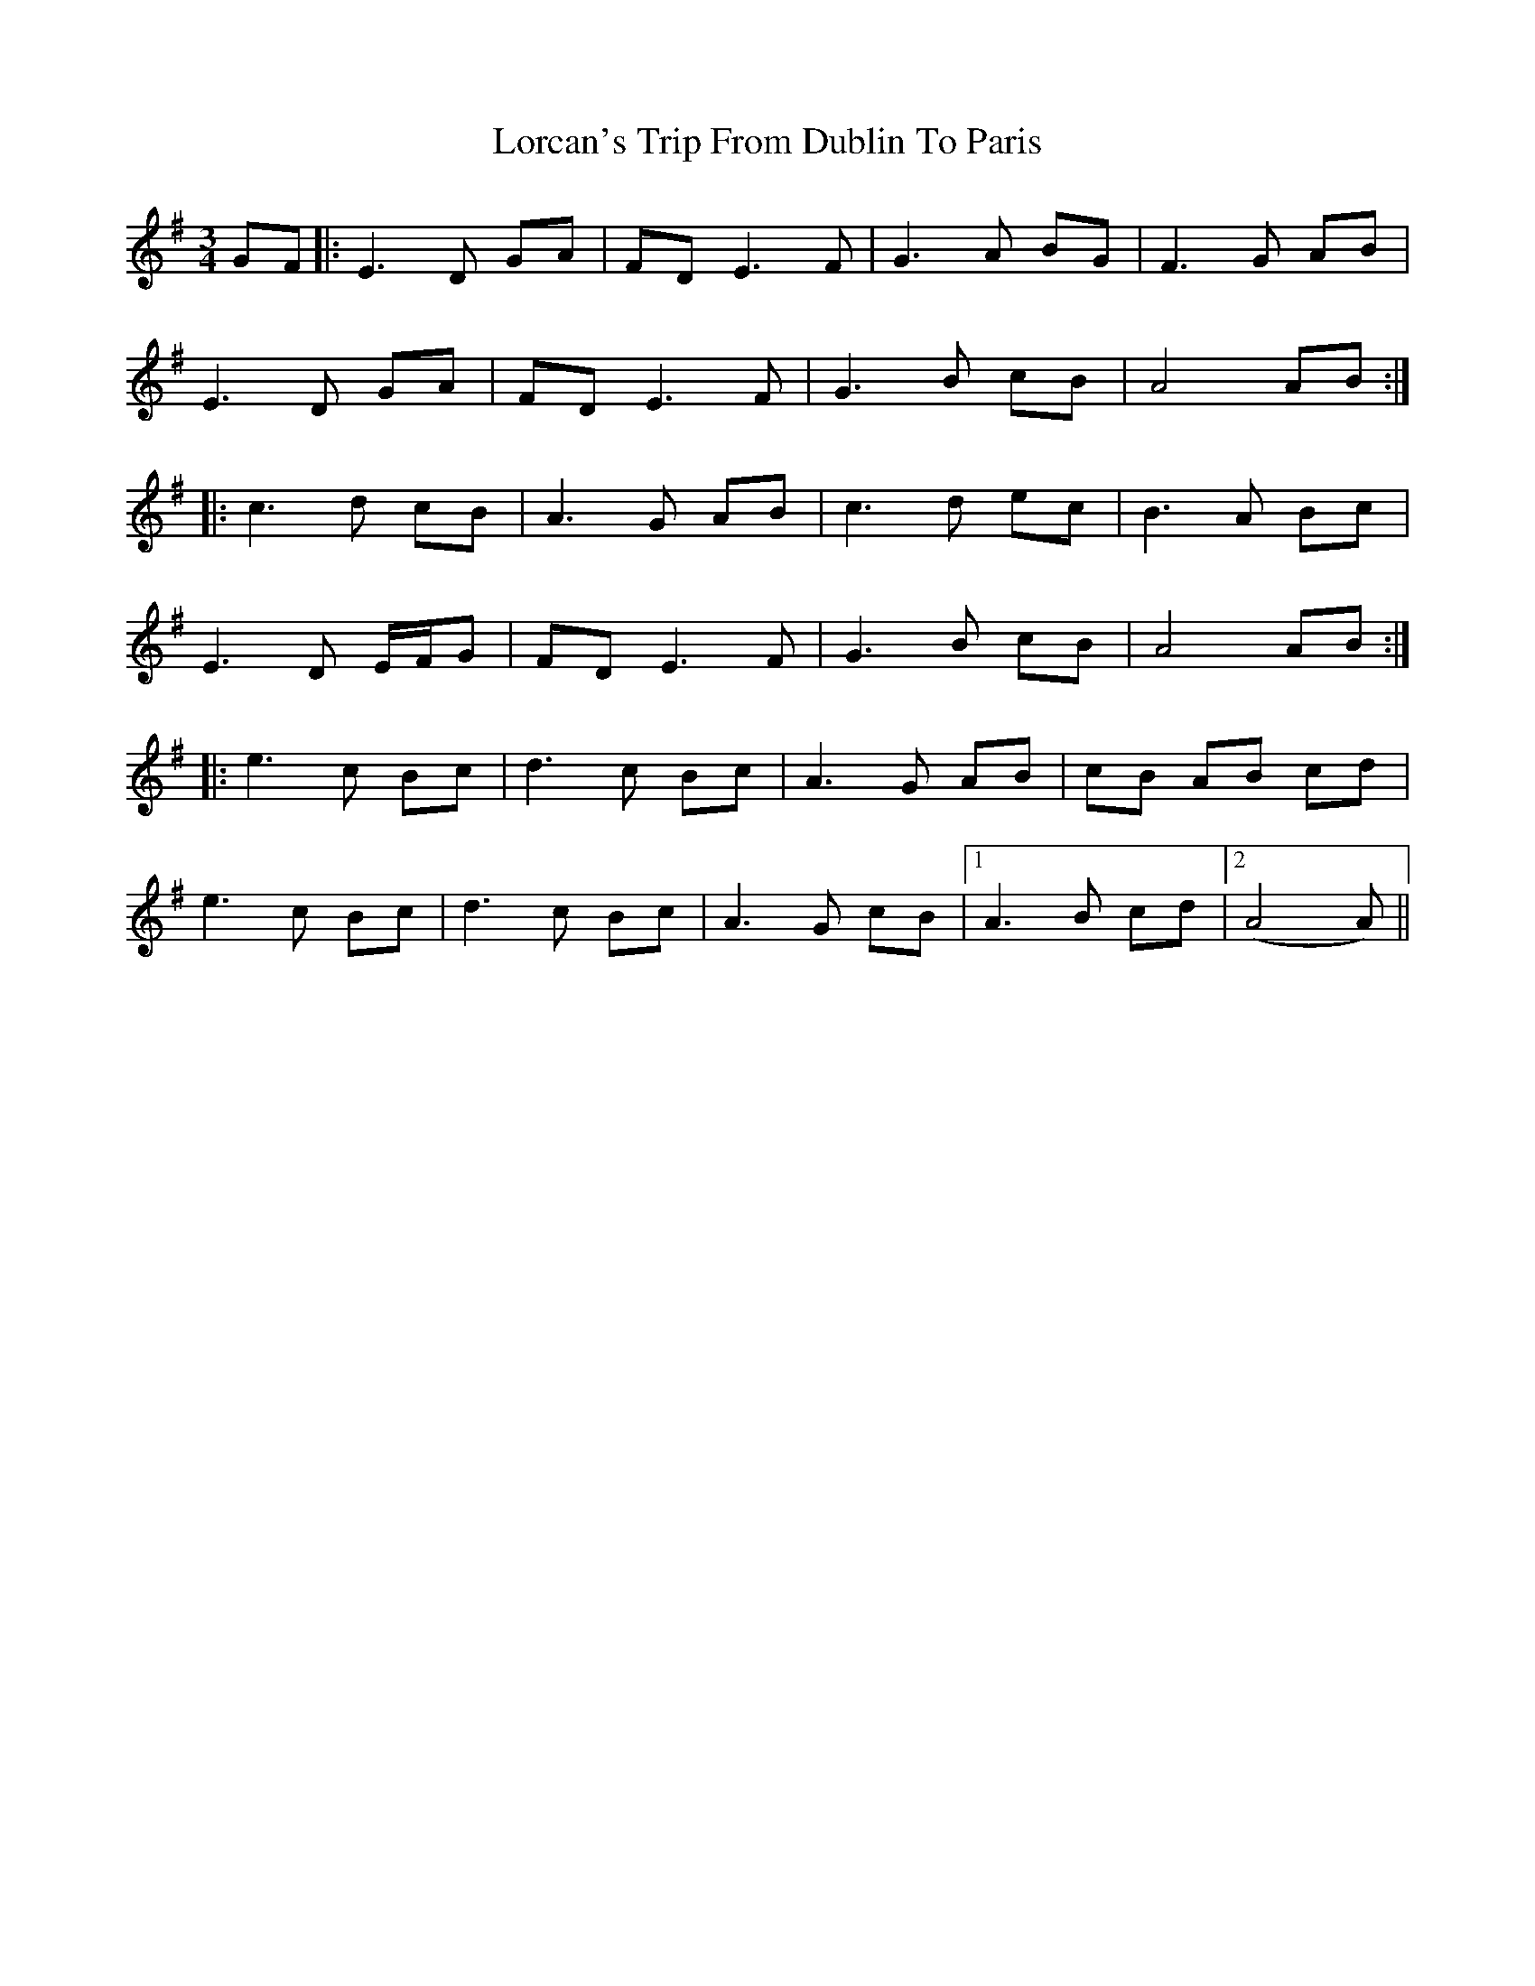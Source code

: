 X: 24165
T: Lorcan's Trip From Dublin To Paris
R: waltz
M: 3/4
K: Adorian
GF|:E3D GA|FD E3F|G3A BG|F3G AB|
E3D GA|FD E3F|G3B cB|A4 AB:|
|:c3d cB|A3G AB|c3d ec|B3A Bc|
E3D E/F/G|FD E3F|G3B cB|A4 AB:|
|:e3c Bc|d3c Bc|A3G AB|cB AB cd|
e3c Bc|d3c Bc|A3G cB|1 A3B cd|2 (A4 A)2||

